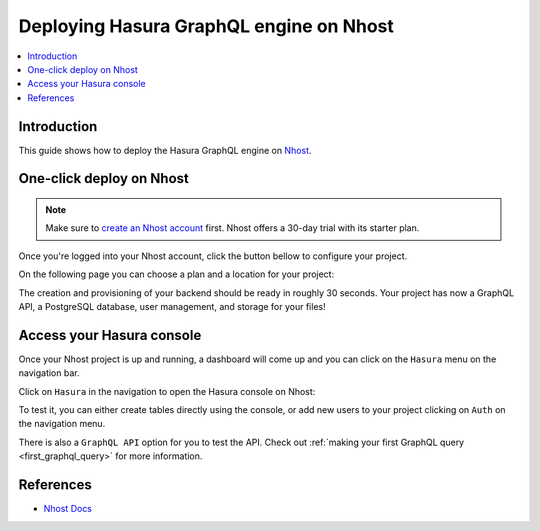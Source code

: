 .. meta::
   :description: One-Click Deploy for Hasura GraphQL Engine on Nhost
   :keywords: hasura, docs, guide, deployment, nhost, postgresql, storage, auth

.. _deploy_nhost:

Deploying Hasura GraphQL engine on Nhost
========================================

.. contents::
  :backlinks: none
  :depth: 1
  :local:

Introduction
------------

This guide shows how to deploy the Hasura GraphQL engine on `Nhost <https://nhost.io>`__.

One-click deploy on Nhost
-------------------------

.. note::
   Make sure to `create an Nhost account <https://nhost.io/register>`__ first. Nhost offers a 30-day trial with its starter plan.

Once you're logged into your Nhost account, click the button bellow to configure your project.

.. thumbnail:: /img/graphql/core/deployment/create-project-nhost.png
   :alt: Create a project

On the following page you can choose a plan and a location for your project:

.. thumbnail:: /img/graphql/core/deployment/choose-plan-nhost.png
   :alt: Choose a plan and location for your project

The creation and provisioning of your backend should be ready in roughly 30 seconds. 
Your project has now a GraphQL API, a PostgreSQL database, user management, and storage for your files!

Access your Hasura console
--------------------------

Once your Nhost project is up and running, a dashboard will come up and you can click on the ``Hasura`` menu on the navigation bar.

.. thumbnail:: /img/graphql/core/deployment/nhost-dashboard.png
   :alt: Dashboard   

Click on ``Hasura`` in the navigation to open the Hasura console on Nhost:

.. thumbnail:: /img/graphql/core/deployment/nhost-hasura-console.png
   :alt: Nhost Hasura console  

To test it, you can either create tables directly using the console, or add new users to your project clicking on ``Auth`` on the navigation menu.

There is also a ``GraphQL API`` option for you to test the API.
Check out :ref:`making your first GraphQL query <first_graphql_query>` for more information.

References
----------

- `Nhost Docs <https://docs.nhost.io/>`__
